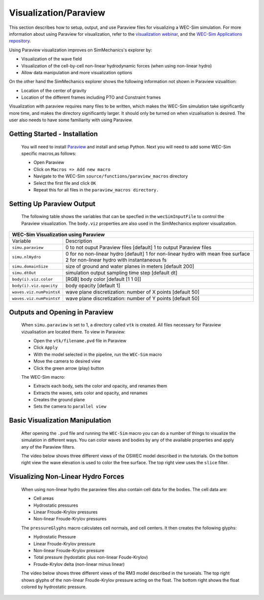 
Visualization/Paraview
----------------------
This section describes how to setup, output, and use Paraview files for visualizing a WEC-Sim simulation. 
For more information about using Paraview for visualization, refer to the `visualization webinar <http://wec-sim.github.io/WEC-Sim/webinars.html#webinar-4-mooring-and-visualization>`_, and the `WEC-Sim Applications repository <https://github.com/WEC-Sim/WEC-Sim_Applications>`_.

Using Paraview visualization improves on SimMechanics's explorer by:

* Visualization of the wave field
* Visualization of the cell-by-cell non-linear hydrodynamic forces (when using non-linear hydro)
* Allow data manipulation and more visualization options

On the other hand the SimMechanics explorer shows the following information not shown in Paraview vizualition:

* Location of the center of gravity
* Location of the different frames including PTO and Constraint frames

Visualization with paraview requires many files to be written, which makes the WEC-Sim simulation take significantly more time, and makes the directory significantly larger. 
It should only be turned on when vizualisation is desired. The user also needs to have some familiarity with using Paraview.


Getting Started - Installation
~~~~~~~~~~~~~~~~~~~~~~~~~~~~~~
	You will need to install `Paraview <http://www.paraview.org/>`_ and install and setup Python.  
	Next you will need to add some WEC-Sim specific macros,as follows:

	* Open Paraview
	* Click on ``Macros => Add new macro``
	* Navigate to the WEC-Sim ``source/functions/paraview_macros`` directory
	* Select the first file and click ``OK``
	* Repeat this for all files in the ``paraview_macros directory.``


Setting Up Paraview Output
~~~~~~~~~~~~~~~~~~~~~~~~~~
	The following table shows the variables that can be specfied in the ``wecSimInputFile`` to control the Paraview visualization. The ``body.viz`` properties are also used in the SimMechanics explorer visualization.

+------------------------------------------------------------------------------------+
|WEC-Sim Visualization using Paraview                                                |
+=========================+==========================================================+
|Variable                 |Description                                               |
+-------------------------+----------------------------------------------------------+
|``simu.paraview``        |0 to not ouput Paraview files [default]                   |
|                         |1 to output Paraview files                                |
+-------------------------+----------------------------------------------------------+
|``simu.nlHydro``         |0 for no non-linear hydro [default]                       |
|                         |1 for non-linear hydro with mean free surface             |
|                         |2 for non-linear hydro with instantaneous fs              |
+-------------------------+----------------------------------------------------------+
|``simu.domainSize``      |size of ground and water planes in meters [default 200]   |
+-------------------------+----------------------------------------------------------+
|``simu.dtOut``           |simulation output sampling time step [default dt]         |
+-------------------------+----------------------------------------------------------+
|``body(i).viz.color``    |[RGB] body color [default [1 1 0]]                        |
+-------------------------+----------------------------------------------------------+   
|``body(i).viz.opacity``  |body opacity [default 1]                                  |
+-------------------------+----------------------------------------------------------+   
|``waves.viz.numPointsX`` |wave plane discretization: number of X points [default 50]|
+-------------------------+----------------------------------------------------------+   
|``waves.viz.numPointsY`` |wave plane discretization: number of Y points [default 50]|
+-------------------------+----------------------------------------------------------+   


Outputs and Opening in Paraview
~~~~~~~~~~~~~~~~~~~~~~~~~~~~~~~
	When ``simu.paraview`` is set to 1, a directory called ``vtk`` is created. 
	All files necessary for Paraview vizualisation are located there.
	To view in Paraview:

	* Open the ``vtk/filename.pvd`` file in Paraview
	* Click ``Apply``
	* With the model selected in the pipeline, run the ``WEC-Sim`` macro
	* Move the camera to desired view
	* Click the green arrow (play) button

	The WEC-Sim macro:

	* Extracts each body, sets the color and opacity, and renames them
	* Extracts the waves, sets color and opacity, and renames
	* Creates the ground plane
	* Sets the camera to ``parallel view``


Basic Visualization Manipulation
~~~~~~~~~~~~~~~~~~~~~~~~~~~~~~~~
	After opening the ``.pvd`` file and running the ``WEC-Sim`` macro you can do a number of things to visualize the simulation in different ways. 
	You can color waves and bodies by any of the available properties and apply any of the Paraview filters.

	The video below shows three different views of the OSWEC model described in the tutorials.
	On the bottom right view the wave elevation is used to color the free surface. The top right view uses the ``slice`` filter.

	.. raw:: html

		<iframe width="420" height="315" src="https://www.youtube.com/embed/KcsLi38Xjv0" frameborder="0" allowfullscreen></iframe>


Visualizing Non-Linear Hydro Forces
~~~~~~~~~~~~~~~~~~~~~~~~~~~~~~~~~~~
	When using non-linear hydro the paraview files also contain cell data for the bodies.
	The cell data are:

	* Cell areas
	* Hydrostatic pressures
	* Linear Froude-Krylov pressures
	* Non-linear Froude-Krylov pressures

	The ``pressureGlyphs`` macro calculates cell normals, and cell centers. It then creates the following glyphs:

	* Hydrostatic Pressure
	* Linear Froude-Krylov pressure
	* Non-linear Froude-Krylov pressure
	* Total pressure (hydostatic plus non-linear Foude-Krylov)
	* Froude-Krylov delta (non-linear minus linear)

	The video below shows three different views of the RM3 model described in the turoeials.
	The top right shows glyphs of the non-linear Froude-Krylov pressure acting on the float. 
	The bottom right shows the float colored by hydrostatic pressure.

	 .. raw:: html

		<iframe width="420" height="315" src="https://www.youtube.com/embed/VIPXsS8h9pg" frameborder="0" allowfullscreen></iframe>



